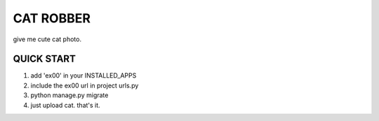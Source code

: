 =========
CAT ROBBER
=========

give me cute cat photo.

QUICK START
----------
1. add 'ex00' in your INSTALLED_APPS
2. include the ex00 url in project urls.py
3. python manage.py migrate
4. just upload cat. that's it.
